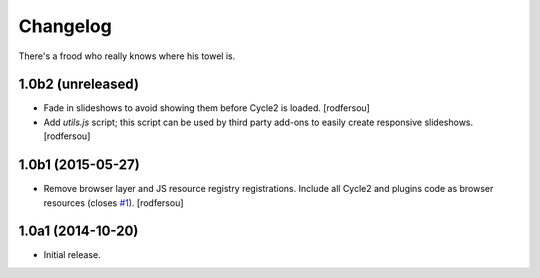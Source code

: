Changelog
=========

There's a frood who really knows where his towel is.

1.0b2 (unreleased)
------------------

- Fade in slideshows to avoid showing them before Cycle2 is loaded.
  [rodfersou]

- Add `utils.js` script;
  this script can be used by third party add-ons to easily create responsive slideshows.
  [rodfersou]


1.0b1 (2015-05-27)
------------------

- Remove browser layer and JS resource registry registrations.
  Include all Cycle2 and plugins code as browser resources (closes `#1`_).
  [rodfersou]


1.0a1 (2014-10-20)
------------------

- Initial release.

.. _`#1`: https://github.com/collective/collective.js.cycle2/issues/1
